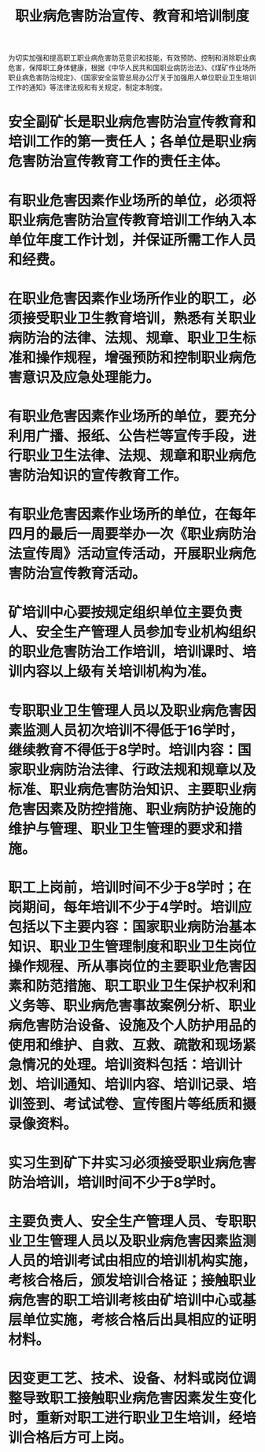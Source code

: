 :PROPERTIES:
:ID:       9db01e38-3921-4bdb-9610-65a6a4e24f3b
:END:
#+title: 职业病危害防治宣传、教育和培训制度
为切实加强和提高职工职业病危害防范意识和技能，有效预防、控制和消除职业病危害，保障职工身体健康，根据《中华人民共和国职业病防治法》、《煤矿作业场所职业病危害防治规定》、《国家安全监管总局办公厅关于加强用人单位职业卫生培训工作的通知》等法律法规和有关规定，制定本制度。
* 安全副矿长是职业病危害防治宣传教育和培训工作的第一责任人；各单位是职业病危害防治宣传教育工作的责任主体。
* 有职业危害因素作业场所的单位，必须将职业病危害防治宣传教育培训工作纳入本单位年度工作计划，并保证所需工作人员和经费。
* 在职业危害因素作业场所作业的职工，必须接受职业卫生教育培训，熟悉有关职业病防治的法律、法规、规章、职业卫生标准和操作规程，增强预防和控制职业病危害意识及应急处理能力。
* 有职业危害因素作业场所的单位，要充分利用广播、报纸、公告栏等宣传手段，进行职业卫生法律、法规、规章和职业病危害防治知识的宣传教育工作。
* 有职业危害因素作业场所的单位，在每年四月的最后一周要举办一次《职业病防治法宣传周》活动宣传活动，开展职业病危害防治宣传教育活动。
* 矿培训中心要按规定组织单位主要负责人、安全生产管理人员参加专业机构组织的职业危害防治工作培训，培训课时、培训内容以上级有关培训机构为准。
* 专职职业卫生管理人员以及职业病危害因素监测人员初次培训不得低于16学时，继续教育不得低于8学时。培训内容：国家职业病防治法律、行政法规和规章以及标准、职业病危害防治知识、主要职业病危害因素及防控措施、职业病防护设施的维护与管理、职业卫生管理的要求和措施。
* 职工上岗前，培训时间不少于8学时；在岗期间，每年培训不少于4学时。培训应包括以下主要内容：国家职业病防治基本知识、职业卫生管理制度和职业卫生岗位操作规程、所从事岗位的主要职业危害因素和防范措施、职工职业卫生保护权利和义务等、职业病危害事故案例分析、职业病危害防治设备、设施及个人防护用品的使用和维护、自救、互救、疏散和现场紧急情况的处理。培训资料包括：培训计划、培训通知、培训内容、培训记录、培训签到、考试试卷、宣传图片等纸质和摄录像资料。
* 实习生到矿下井实习必须接受职业病危害防治培训，培训时间不少于8学时。
* 主要负责人、安全生产管理人员、专职职业卫生管理人员以及职业病危害因素监测人员的培训考试由相应的培训机构实施，考核合格后，颁发培训合格证；接触职业病危害的职工培训考核由矿培训中心或基层单位实施，考核合格后出具相应的证明材料。
* 因变更工艺、技术、设备、材料或岗位调整导致职工接触职业病危害因素发生变化时，重新对职工进行职业卫生培训，经培训合格后方可上岗。
